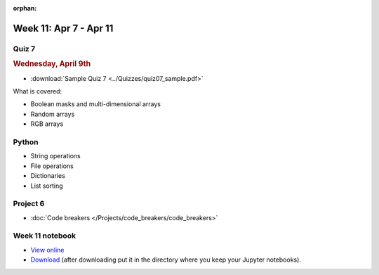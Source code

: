:orphan:

Week 11: Apr 7 - Apr 11
========================

Quiz 7
~~~~~~
.. rubric:: Wednesday, April 9th

* :download:`Sample Quiz 7 <../Quizzes/quiz07_sample.pdf>`

What is covered:

* Boolean masks and multi-dimensional arrays
* Random arrays
* RGB arrays

Python
~~~~~~
* String operations
* File operations
* Dictionaries
* List sorting

Project 6
~~~~~~~~~
* :doc:`Code breakers </Projects/code_breakers/code_breakers>`


Week 11 notebook
~~~~~~~~~~~~~~~~
- `View online <../_static/weekly_notebooks/week11_notebook.html>`_
- `Download <../_static/weekly_notebooks/week11_notebook.ipynb>`_ (after downloading put it in the directory where you keep your Jupyter notebooks).